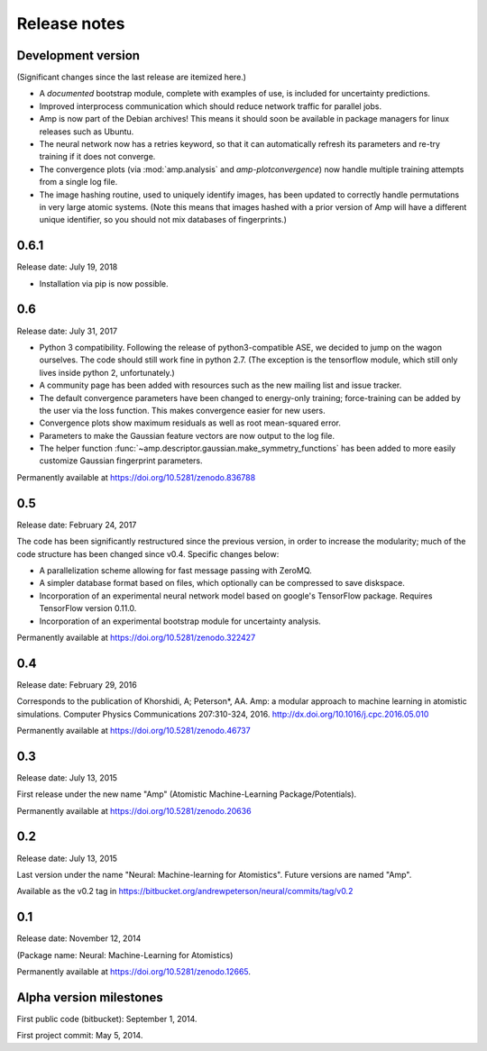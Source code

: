 .. _ReleaseNotes:

Release notes
=============

Development version
-------------------

(Significant changes since the last release are itemized here.)

* A *documented* bootstrap module, complete with examples of use, is included for uncertainty predictions.

* Improved interprocess communication which should reduce network traffic for parallel jobs.

* Amp is now part of the Debian archives! This means it should soon be available in package managers for linux releases such as Ubuntu.

* The neural network now has a retries keyword, so that it can automatically refresh its parameters and re-try training if it does not converge.

* The convergence plots (via :mod:`amp.analysis` and `amp-plotconvergence`) now handle multiple training attempts from a single log file.

* The image hashing routine, used to uniquely identify images, has been updated to correctly handle permutations in very large atomic systems. (Note this means that images hashed with a prior version of Amp will have a different unique identifier, so you should not mix databases of fingerprints.)

0.6.1
-----
Release date: July 19, 2018

* Installation via pip is now possible.

0.6
---
Release date: July 31, 2017

* Python 3 compatibility. Following the release of python3-compatible ASE, we decided to jump on the wagon ourselves. The code should still work fine in python 2.7. (The exception is the tensorflow module, which still only lives inside python 2, unfortunately.)
* A community page has been added with resources such as the new mailing list and issue tracker.
* The default convergence parameters have been changed to energy-only training; force-training can be added by the user via the loss function.
  This makes convergence easier for new users.
* Convergence plots show maximum residuals as well as root mean-squared error.
* Parameters to make the Gaussian feature vectors are now output to the log file.
* The helper function :func:`~amp.descriptor.gaussian.make_symmetry_functions` has been added to more easily customize Gaussian fingerprint parameters.

Permanently available at https://doi.org/10.5281/zenodo.836788

0.5
---
Release date: February 24, 2017

The code has been significantly restructured since the previous version, in order to increase the modularity; much of the code structure has been changed since v0.4. Specific changes below:

* A parallelization scheme allowing for fast message passing with ZeroMQ.
* A simpler database format based on files, which optionally can be compressed to save diskspace.
* Incorporation of an experimental neural network model based on google's TensorFlow package. Requires TensorFlow version 0.11.0.
* Incorporation of an experimental bootstrap module for uncertainty analysis.

Permanently available at https://doi.org/10.5281/zenodo.322427

0.4
---
Release date: February 29, 2016

Corresponds to the publication of Khorshidi, A; Peterson*, AA. Amp: a modular approach to machine learning in atomistic simulations. Computer Physics Communications 207:310-324, 2016. http://dx.doi.org/10.1016/j.cpc.2016.05.010

Permanently available at https://doi.org/10.5281/zenodo.46737

0.3
---
Release date: July 13, 2015

First release under the new name "Amp" (Atomistic Machine-Learning Package/Potentials).

Permanently available at https://doi.org/10.5281/zenodo.20636


0.2
---
Release date: July 13, 2015

Last version under the name "Neural: Machine-learning for Atomistics". Future versions are named "Amp".

Available as the v0.2 tag in https://bitbucket.org/andrewpeterson/neural/commits/tag/v0.2


0.1
---
Release date: November 12, 2014

(Package name: Neural: Machine-Learning for Atomistics)

Permanently available at https://doi.org/10.5281/zenodo.12665.


Alpha version milestones
------------------------

First public code (bitbucket): September 1, 2014.

First project commit: May 5, 2014.
